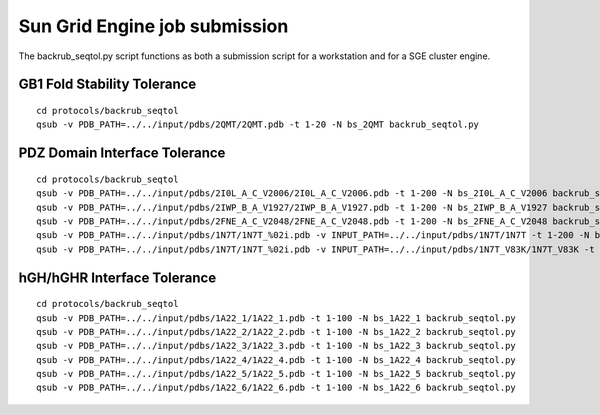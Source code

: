 ==============================
Sun Grid Engine job submission
==============================

The backrub_seqtol.py script functions as both a submission script for a workstation and for a SGE cluster engine.

~~~~~~~~~~~~~~~~~~~~~~~~~~~~
GB1 Fold Stability Tolerance
~~~~~~~~~~~~~~~~~~~~~~~~~~~~

::

  cd protocols/backrub_seqtol
  qsub -v PDB_PATH=../../input/pdbs/2QMT/2QMT.pdb -t 1-20 -N bs_2QMT backrub_seqtol.py

~~~~~~~~~~~~~~~~~~~~~~~~~~~~~~
PDZ Domain Interface Tolerance
~~~~~~~~~~~~~~~~~~~~~~~~~~~~~~

::

  cd protocols/backrub_seqtol
  qsub -v PDB_PATH=../../input/pdbs/2I0L_A_C_V2006/2I0L_A_C_V2006.pdb -t 1-200 -N bs_2I0L_A_C_V2006 backrub_seqtol.py
  qsub -v PDB_PATH=../../input/pdbs/2IWP_B_A_V1927/2IWP_B_A_V1927.pdb -t 1-200 -N bs_2IWP_B_A_V1927 backrub_seqtol.py
  qsub -v PDB_PATH=../../input/pdbs/2FNE_A_C_V2048/2FNE_A_C_V2048.pdb -t 1-200 -N bs_2FNE_A_C_V2048 backrub_seqtol.py
  qsub -v PDB_PATH=../../input/pdbs/1N7T/1N7T_%02i.pdb -v INPUT_PATH=../../input/pdbs/1N7T/1N7T -t 1-200 -N bs_1N7T backrub_seqtol.py
  qsub -v PDB_PATH=../../input/pdbs/1N7T/1N7T_%02i.pdb -v INPUT_PATH=../../input/pdbs/1N7T_V83K/1N7T_V83K -t 1-200 -N bs_1N7T_V83K backrub_seqtol.py

~~~~~~~~~~~~~~~~~~~~~~~~~~~~
hGH/hGHR Interface Tolerance
~~~~~~~~~~~~~~~~~~~~~~~~~~~~

::

  cd protocols/backrub_seqtol
  qsub -v PDB_PATH=../../input/pdbs/1A22_1/1A22_1.pdb -t 1-100 -N bs_1A22_1 backrub_seqtol.py
  qsub -v PDB_PATH=../../input/pdbs/1A22_2/1A22_2.pdb -t 1-100 -N bs_1A22_2 backrub_seqtol.py
  qsub -v PDB_PATH=../../input/pdbs/1A22_3/1A22_3.pdb -t 1-100 -N bs_1A22_3 backrub_seqtol.py
  qsub -v PDB_PATH=../../input/pdbs/1A22_4/1A22_4.pdb -t 1-100 -N bs_1A22_4 backrub_seqtol.py
  qsub -v PDB_PATH=../../input/pdbs/1A22_5/1A22_5.pdb -t 1-100 -N bs_1A22_5 backrub_seqtol.py
  qsub -v PDB_PATH=../../input/pdbs/1A22_6/1A22_6.pdb -t 1-100 -N bs_1A22_6 backrub_seqtol.py
